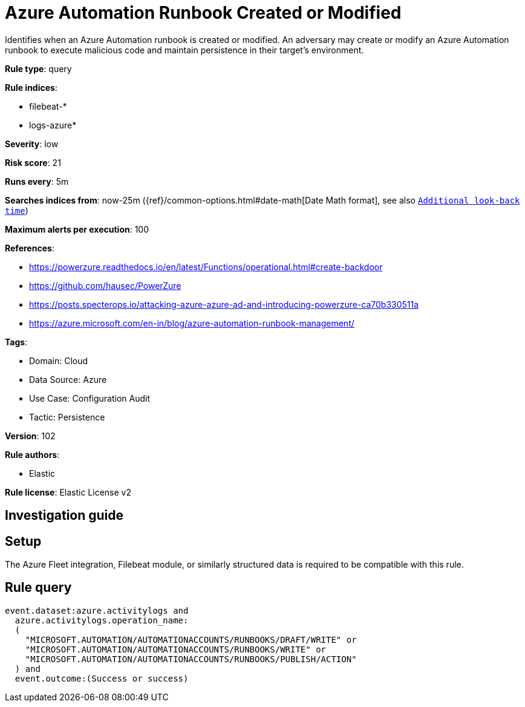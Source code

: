 [[azure-automation-runbook-created-or-modified]]
= Azure Automation Runbook Created or Modified

Identifies when an Azure Automation runbook is created or modified. An adversary may create or modify an Azure Automation runbook to execute malicious code and maintain persistence in their target's environment.

*Rule type*: query

*Rule indices*: 

* filebeat-*
* logs-azure*

*Severity*: low

*Risk score*: 21

*Runs every*: 5m

*Searches indices from*: now-25m ({ref}/common-options.html#date-math[Date Math format], see also <<rule-schedule, `Additional look-back time`>>)

*Maximum alerts per execution*: 100

*References*: 

* https://powerzure.readthedocs.io/en/latest/Functions/operational.html#create-backdoor
* https://github.com/hausec/PowerZure
* https://posts.specterops.io/attacking-azure-azure-ad-and-introducing-powerzure-ca70b330511a
* https://azure.microsoft.com/en-in/blog/azure-automation-runbook-management/

*Tags*: 

* Domain: Cloud
* Data Source: Azure
* Use Case: Configuration Audit
* Tactic: Persistence

*Version*: 102

*Rule authors*: 

* Elastic

*Rule license*: Elastic License v2


== Investigation guide


== Setup
The Azure Fleet integration, Filebeat module, or similarly structured data is required to be compatible with this rule.

== Rule query


[source, js]
----------------------------------
event.dataset:azure.activitylogs and
  azure.activitylogs.operation_name:
  (
    "MICROSOFT.AUTOMATION/AUTOMATIONACCOUNTS/RUNBOOKS/DRAFT/WRITE" or
    "MICROSOFT.AUTOMATION/AUTOMATIONACCOUNTS/RUNBOOKS/WRITE" or
    "MICROSOFT.AUTOMATION/AUTOMATIONACCOUNTS/RUNBOOKS/PUBLISH/ACTION"
  ) and
  event.outcome:(Success or success)

----------------------------------

